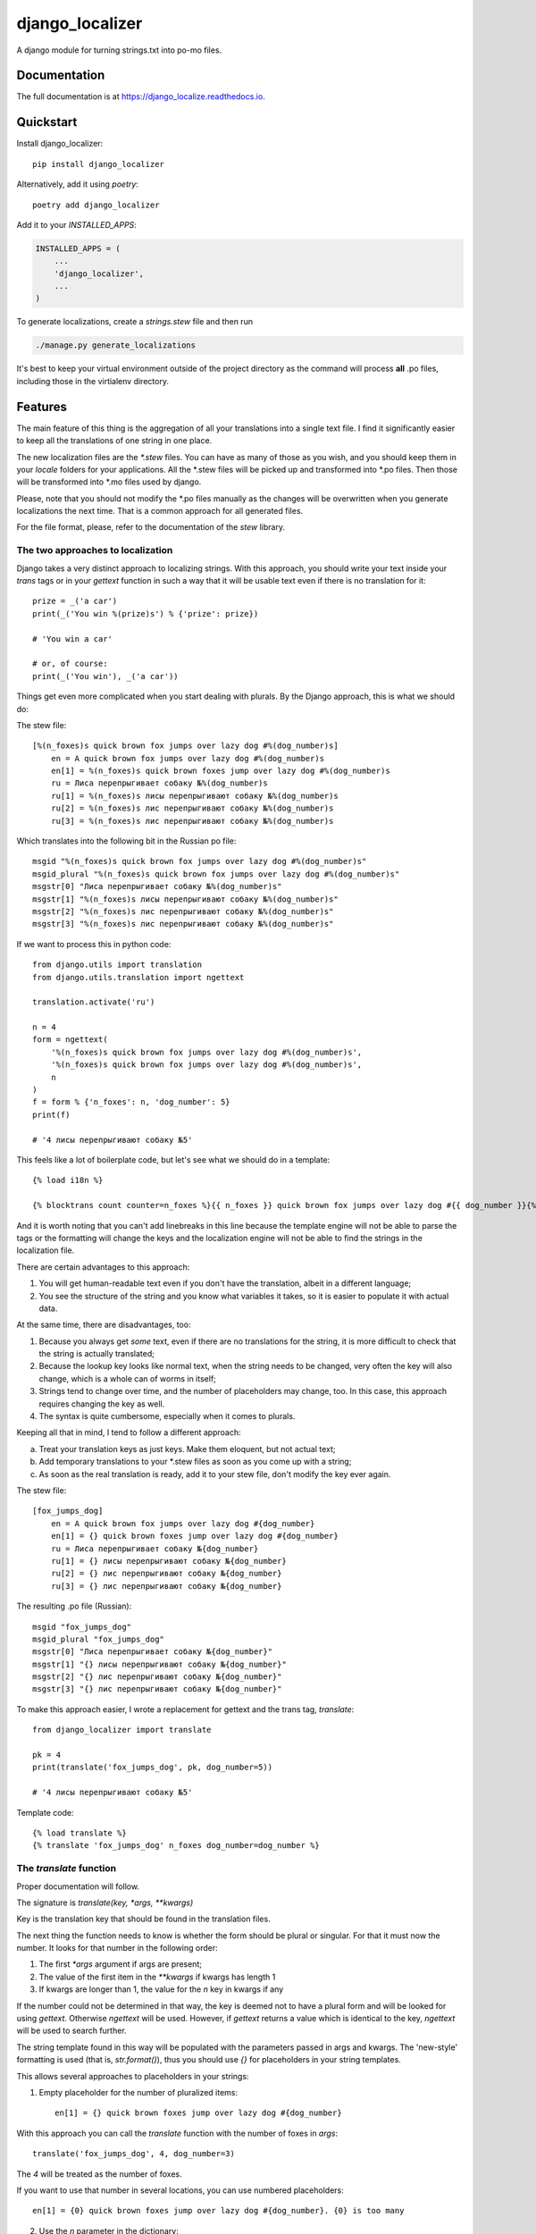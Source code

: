 =============================
django_localizer
=============================

.. image:: https://badge.fury.io/py/django_localizer.svg
    :target: https://badge.fury.io/py/django_localizer

.. image:: https://travis-ci.org/therearesomewhocallmetim/django_localize.svg?branch=master
    :target: https://travis-ci.org/therearesomewhocallmetim/django_localize

.. image:: https://codecov.io/gh/therearesomewhocallmetim/django_localize/branch/master/graph/badge.svg
    :target: https://codecov.io/gh/therearesomewhocallmetim/django_localize

A django module for turning strings.txt into po-mo files.

Documentation
-------------

The full documentation is at https://django_localize.readthedocs.io.

Quickstart
----------

Install django_localizer::

    pip install django_localizer

Alternatively, add it using `poetry`::

    poetry add django_localizer

Add it to your `INSTALLED_APPS`:

.. code-block:: python

    INSTALLED_APPS = (
        ...
        'django_localizer',
        ...
    )


To generate localizations, create a `strings.stew` file and then run

.. code-block:: bash

    ./manage.py generate_localizations

It's best to keep your virtual environment outside of the project directory as
the command will process **all** .po files, including those in the virtialenv
directory.

Features
--------

The main feature of this thing is the aggregation of all your translations into
a single text file. I find it significantly easier to keep all the translations
of one string in one place.

The new localization files are the `*.stew` files. You can have as many of
those as you wish, and you should keep them in your `locale` folders for your
applications. All the \*.stew files will be picked up and transformed into \*.po
files. Then those will be transformed into \*.mo files used by django.

Please, note that you should not modify the \*.po files manually as the changes
will be overwritten when you generate localizations the next time. That is
a common approach for all generated files.

For the file format, please, refer to the documentation of the `stew` library.

The two approaches to localization
++++++++++++++++++++++++++++++++++

Django takes a very distinct approach to localizing strings. With this approach,
you should write your text inside your `trans` tags or in your `gettext`
function in such a way that it will be usable text even if there is no translation
for it::

    prize = _('a car')
    print(_('You win %(prize)s') % {'prize': prize})

    # 'You win a car'

    # or, of course:
    print(_('You win'), _('a car'))

Things get even more complicated when you start dealing with plurals. By the
Django approach, this is what we should do:

The stew file::

    [%(n_foxes)s quick brown fox jumps over lazy dog #%(dog_number)s]
        en = A quick brown fox jumps over lazy dog #%(dog_number)s
        en[1] = %(n_foxes)s quick brown foxes jump over lazy dog #%(dog_number)s
        ru = Лиса перепрыгивает собаку №%(dog_number)s
        ru[1] = %(n_foxes)s лисы перепрыгивают собаку №%(dog_number)s
        ru[2] = %(n_foxes)s лис перепрыгивают собаку №%(dog_number)s
        ru[3] = %(n_foxes)s лис перепрыгивают собаку №%(dog_number)s

Which translates into the following bit in the Russian po file::

    msgid "%(n_foxes)s quick brown fox jumps over lazy dog #%(dog_number)s"
    msgid_plural "%(n_foxes)s quick brown fox jumps over lazy dog #%(dog_number)s"
    msgstr[0] "Лиса перепрыгивает собаку №%(dog_number)s"
    msgstr[1] "%(n_foxes)s лисы перепрыгивают собаку №%(dog_number)s"
    msgstr[2] "%(n_foxes)s лис перепрыгивают собаку №%(dog_number)s"
    msgstr[3] "%(n_foxes)s лис перепрыгивают собаку №%(dog_number)s"

If we want to process this in python code::

    from django.utils import translation
    from django.utils.translation import ngettext

    translation.activate('ru')

    n = 4
    form = ngettext(
        '%(n_foxes)s quick brown fox jumps over lazy dog #%(dog_number)s',
        '%(n_foxes)s quick brown fox jumps over lazy dog #%(dog_number)s',
        n
    )
    f = form % {'n_foxes': n, 'dog_number': 5}
    print(f)

    # '4 лисы перепрыгивают собаку №5'

This feels like a lot of boilerplate code, but let's see what we should do in a
template::

    {% load i18n %}

    {% blocktrans count counter=n_foxes %}{{ n_foxes }} quick brown fox jumps over lazy dog #{{ dog_number }}{% plural %}{{ n_foxes }} quick brown fox jumps over lazy dog #{{ dog_number }}{% endblocktrans %}

And it is worth noting that you can't add linebreaks in this line because the
template engine will not be able to parse the tags or the formatting will change
the keys and the localization engine will not be able to find the strings in
the localization file.

There are certain advantages to this approach:

#. You will get human-readable text even if you don't have the translation,
   albeit in a different language;
#. You see the structure of the string and you know what variables it takes, so
   it is easier to populate it with actual data.

At the same time, there are disadvantages, too:

#. Because you always get *some* text, even if there are no translations for
   the string, it is more difficult to check that the string is actually
   translated;
#. Because the lookup key looks like normal text, when the string needs to be
   changed, very often the key will also change, which is a whole can of worms
   in itself;
#. Strings tend to change over time, and the number of placeholders may change,
   too. In this case, this approach requires changing the key as well.
#. The syntax is quite cumbersome, especially when it comes to plurals.

Keeping all that in mind, I tend to follow a different approach:

a. Treat your translation keys as just keys. Make them eloquent, but not actual
   text;
#. Add temporary translations to your \*.stew files as soon as you come up with
   a string;
#. As soon as the real translation is ready, add it to your stew file, don't
   modify the key ever again.

The stew file::

    [fox_jumps_dog]
        en = A quick brown fox jumps over lazy dog #{dog_number}
        en[1] = {} quick brown foxes jump over lazy dog #{dog_number}
        ru = Лиса перепрыгивает собаку №{dog_number}
        ru[1] = {} лисы перепрыгивают собаку №{dog_number}
        ru[2] = {} лис перепрыгивают собаку №{dog_number}
        ru[3] = {} лис перепрыгивают собаку №{dog_number}

The resulting .po file (Russian)::

    msgid "fox_jumps_dog"
    msgid_plural "fox_jumps_dog"
    msgstr[0] "Лиса перепрыгивает собаку №{dog_number}"
    msgstr[1] "{} лисы перепрыгивают собаку №{dog_number}"
    msgstr[2] "{} лис перепрыгивают собаку №{dog_number}"
    msgstr[3] "{} лис перепрыгивают собаку №{dog_number}"

To make this approach easier, I wrote a replacement for gettext and the trans
tag, `translate`::

    from django_localizer import translate

    pk = 4
    print(translate('fox_jumps_dog', pk, dog_number=5))

    # '4 лисы перепрыгивают собаку №5'

Template code::

    {% load translate %}
    {% translate 'fox_jumps_dog' n_foxes dog_number=dog_number %}

The `translate` function
++++++++++++++++++++++++
Proper documentation will follow.

The signature is `translate(key, *args, **kwargs)`

Key is the translation key that should be found in the translation files.

The next thing the function needs to know is whether the form should be plural
or singular. For that it must now the number. It looks for that number in the
following order:

1. The first `*args` argument if args are present;
#. The value of the first item in the `**kwargs` if kwargs has length 1
#. If kwargs are longer than 1, the value for the `n` key in kwargs if any

If the number could not be determined in that way, the key is deemed not to
have a plural form and will be looked for using `gettext`. Otherwise `ngettext`
will be used. However, if `gettext` returns a value which is identical to the
key, `ngettext` will be used to search further.

The string template found in this way will be populated with the parameters
passed in args and kwargs. The 'new-style' formatting is used (that is,
`str.format()`), thus you should use `{}` for placeholders in your string
templates.

This allows several approaches to placeholders in your strings:

1. Empty placeholder for the number of pluralized items::

    en[1] = {} quick brown foxes jump over lazy dog #{dog_number}

With this approach you can call the `translate` function with the number
of foxes in `args`::

    translate('fox_jumps_dog', 4, dog_number=3)

The `4` will be treated as the number of foxes.

If you want to use that number in several locations, you can use numbered
placeholders::

    en[1] = {0} quick brown foxes jump over lazy dog #{dog_number}. {0} is too many

2. Use the `n` parameter in the dictionary::

    en[1] = {n} quick brown foxes jump over lazy dog #{dog_number}. {n} is too many

python::

    translate('fox_jumps_dog', n=4, dog_number=3)

3. Use any key in the `kwargs` as long as it is the only key there::

    en[1] = {n_foxes} quick brown foxes jump over lazy dog.

python::

    translate('fox_jumps_dog', n_foxes=4)

The `translate` templatetag is a wrapper around this `translate` function and
has all the same properties.

Credits
-------

Tools used in rendering this package:

*  Cookiecutter_
*  `cookiecutter-djangopackage`_

.. _Cookiecutter: https://github.com/audreyr/cookiecutter
.. _`cookiecutter-djangopackage`: https://github.com/pydanny/cookiecutter-djangopackage
